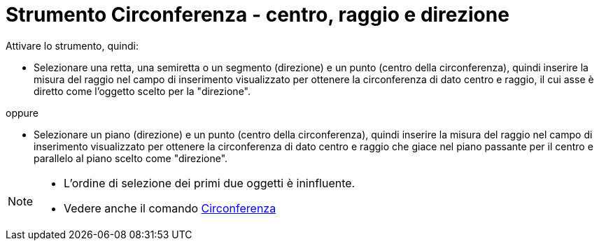 = Strumento Circonferenza - centro, raggio e direzione
:page-en: tools/Circle_with_Center_Radius_and_Direction
ifdef::env-github[:imagesdir: /it/modules/ROOT/assets/images]

Attivare lo strumento, quindi:

* Selezionare una retta, una semiretta o un segmento (direzione) e un punto (centro della circonferenza), quindi inserire la misura del
raggio nel campo di inserimento visualizzato per ottenere la circonferenza di dato centro e raggio, il cui asse è diretto come l'oggetto scelto per la "direzione".

oppure

* Selezionare un piano (direzione) e un punto (centro della circonferenza),
quindi inserire la misura del raggio nel campo di inserimento visualizzato per ottenere la
circonferenza di dato centro e raggio che giace nel piano passante per il centro e parallelo al piano scelto come "direzione".

[NOTE]
====

* L'ordine di selezione dei primi due oggetti è ininfluente.
* Vedere anche il comando xref:/commands/Circonferenza.adoc[Circonferenza]
====
